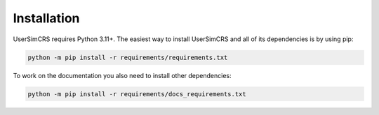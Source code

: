 Installation
============

UserSimCRS requires Python 3.11+.  
The easiest way to install UserSimCRS and all of its dependencies is by using pip:

.. code-block:: shell
    
    python -m pip install -r requirements/requirements.txt


To work on the documentation you also need to install other dependencies:

.. code-block:: shell

    python -m pip install -r requirements/docs_requirements.txt

